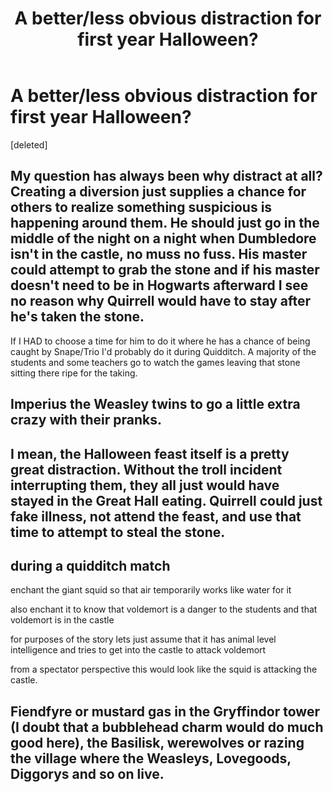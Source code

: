 #+TITLE: A better/less obvious distraction for first year Halloween?

* A better/less obvious distraction for first year Halloween?
:PROPERTIES:
:Score: 1
:DateUnix: 1521856278.0
:DateShort: 2018-Mar-24
:FlairText: Discussion
:END:
[deleted]


** My question has always been why distract at all? Creating a diversion just supplies a chance for others to realize something suspicious is happening around them. He should just go in the middle of the night on a night when Dumbledore isn't in the castle, no muss no fuss. His master could attempt to grab the stone and if his master doesn't need to be in Hogwarts afterward I see no reason why Quirrell would have to stay after he's taken the stone.

If I HAD to choose a time for him to do it where he has a chance of being caught by Snape/Trio I'd probably do it during Quidditch. A majority of the students and some teachers go to watch the games leaving that stone sitting there ripe for the taking.
:PROPERTIES:
:Author: JRP-
:Score: 9
:DateUnix: 1521857329.0
:DateShort: 2018-Mar-24
:END:


** Imperius the Weasley twins to go a little extra crazy with their pranks.
:PROPERTIES:
:Author: AutumnSouls
:Score: 6
:DateUnix: 1521856729.0
:DateShort: 2018-Mar-24
:END:


** I mean, the Halloween feast itself is a pretty great distraction. Without the troll incident interrupting them, they all just would have stayed in the Great Hall eating. Quirrell could just fake illness, not attend the feast, and use that time to attempt to steal the stone.
:PROPERTIES:
:Author: Taure
:Score: 4
:DateUnix: 1521884574.0
:DateShort: 2018-Mar-24
:END:


** during a quidditch match

enchant the giant squid so that air temporarily works like water for it

also enchant it to know that voldemort is a danger to the students and that voldemort is in the castle

for purposes of the story lets just assume that it has animal level intelligence and tries to get into the castle to attack voldemort

from a spectator perspective this would look like the squid is attacking the castle.
:PROPERTIES:
:Author: ForumWarrior
:Score: 2
:DateUnix: 1521883211.0
:DateShort: 2018-Mar-24
:END:


** Fiendfyre or mustard gas in the Gryffindor tower (I doubt that a bubblehead charm would do much good here), the Basilisk, werewolves or razing the village where the Weasleys, Lovegoods, Diggorys and so on live.
:PROPERTIES:
:Author: Hellstrike
:Score: 1
:DateUnix: 1521892008.0
:DateShort: 2018-Mar-24
:END:
